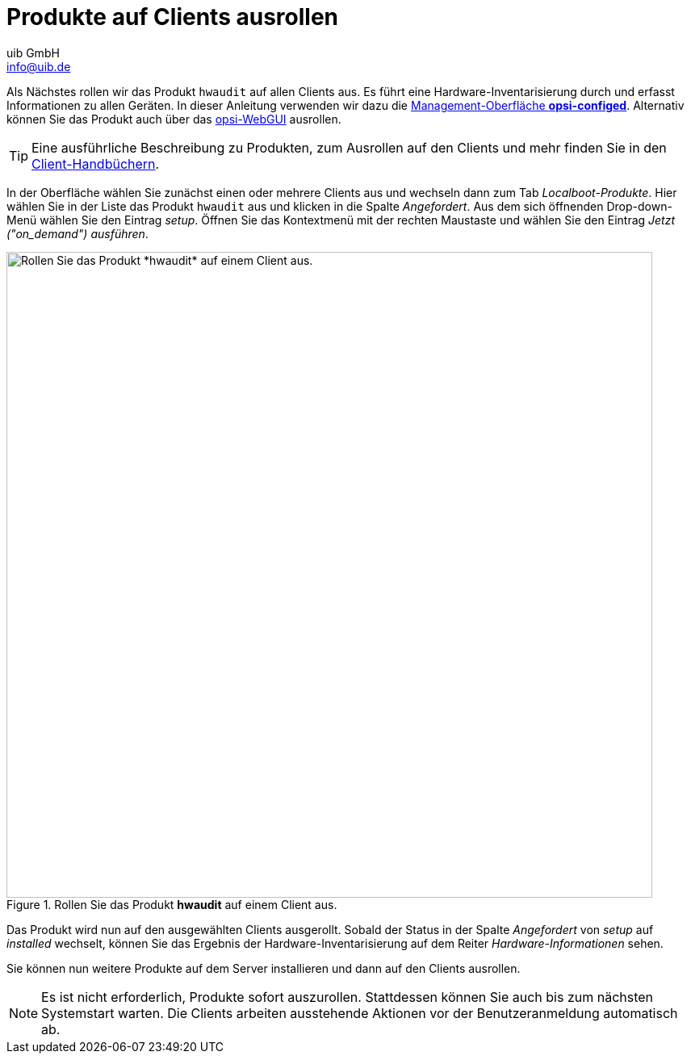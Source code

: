 ////
; Copyright (c) uib GmbH (www.uib.de)
; This documentation is owned by uib
; and published under the german creative commons by-sa license
; see:
; https://creativecommons.org/licenses/by-sa/3.0/de/
; https://creativecommons.org/licenses/by-sa/3.0/de/legalcode
; english:
; https://creativecommons.org/licenses/by-sa/3.0/
; https://creativecommons.org/licenses/by-sa/3.0/legalcode
;
; credits: https://www.opsi.org/credits/
////

:Author:    uib GmbH
:Email:     info@uib.de
:Date:      20.10.2023
:Revision:  4.3
:toclevels: 6
:doctype:   book
:icons:     font
:xrefstyle: full



= Produkte auf Clients ausrollen

Als Nächstes rollen wir das Produkt `hwaudit` auf allen Clients aus. Es führt eine Hardware-Inventarisierung durch und erfasst Informationen zu allen Geräten. In dieser Anleitung verwenden wir dazu die xref:gui:configed.adoc[Management-Oberfläche *opsi-configed*]. Alternativ können Sie das Produkt auch über das xref:gui:webgui.adoc[opsi-WebGUI] ausrollen.

TIP: Eine ausführliche Beschreibung zu Produkten, zum Ausrollen auf den Clients und mehr finden Sie in den xref:clients:opsi-clients.adoc[Client-Handbüchern].

In der Oberfläche wählen Sie zunächst einen oder mehrere Clients aus und wechseln dann zum Tab _Localboot-Produkte_. Hier wählen Sie in der Liste das Produkt `hwaudit` aus und klicken in die Spalte _Angefordert_. Aus dem sich öffnenden Drop-down-Menü wählen Sie den Eintrag _setup_. Öffnen Sie das Kontextmenü mit der rechten Maustaste und wählen Sie den Eintrag _Jetzt ("on_demand") ausführen_.

.Rollen Sie das Produkt *hwaudit* auf einem Client aus.
image::opsi-configed-rollout-hwaudit.png["Rollen Sie das Produkt *hwaudit* auf einem Client aus.", width=800, pdfwidth=80%]

Das Produkt wird nun auf den ausgewählten Clients ausgerollt. Sobald der Status in der Spalte _Angefordert_ von _setup_ auf _installed_ wechselt, können Sie das Ergebnis der Hardware-Inventarisierung auf dem Reiter _Hardware-Informationen_ sehen.

Sie können nun weitere Produkte auf dem Server installieren und dann auf den Clients ausrollen.

NOTE: Es ist nicht erforderlich, Produkte sofort auszurollen. Stattdessen können Sie auch bis zum nächsten Systemstart warten. Die Clients arbeiten ausstehende Aktionen vor der Benutzeranmeldung automatisch ab.
